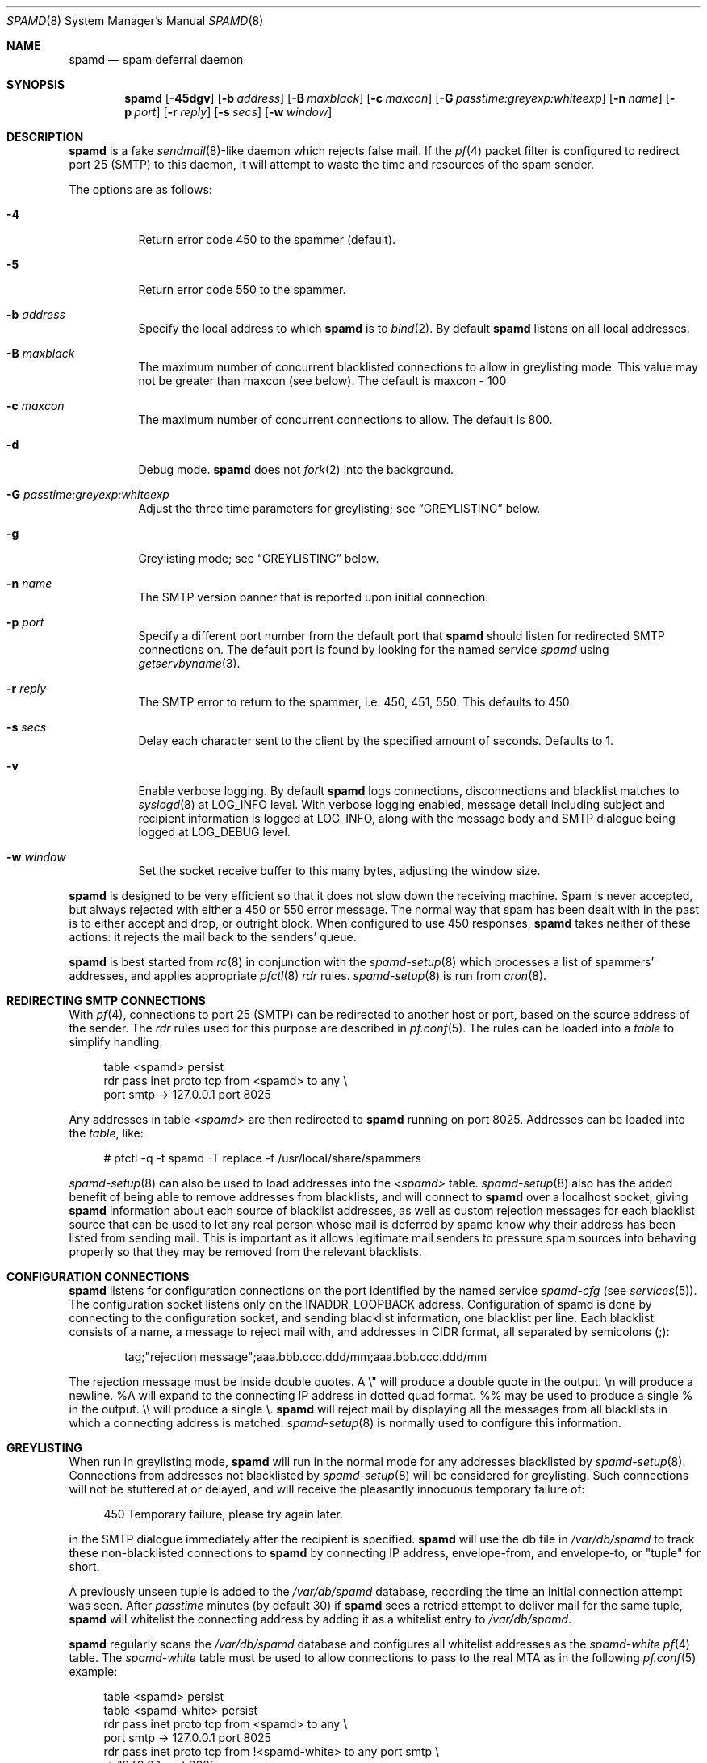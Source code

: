 .\"	$OpenBSD: src/libexec/spamd/spamd.8,v 1.48 2004/03/15 21:53:39 beck Exp $
.\"
.\" Copyright (c) 2002 Theo de Raadt.  All rights reserved.
.\"
.\" Redistribution and use in source and binary forms, with or without
.\" modification, are permitted provided that the following conditions
.\" are met:
.\" 1. Redistributions of source code must retain the above copyright
.\"    notice, this list of conditions and the following disclaimer.
.\" 2. Redistributions in binary form must reproduce the above copyright
.\"    notice, this list of conditions and the following disclaimer in the
.\"    documentation and/or other materials provided with the distribution.
.\"
.\" THIS SOFTWARE IS PROVIDED BY THE AUTHOR ``AS IS'' AND ANY EXPRESS OR
.\" IMPLIED WARRANTIES, INCLUDING, BUT NOT LIMITED TO, THE IMPLIED WARRANTIES
.\" OF MERCHANTABILITY AND FITNESS FOR A PARTICULAR PURPOSE ARE DISCLAIMED.
.\" IN NO EVENT SHALL THE AUTHOR BE LIABLE FOR ANY DIRECT, INDIRECT,
.\" INCIDENTAL, SPECIAL, EXEMPLARY, OR CONSEQUENTIAL DAMAGES (INCLUDING, BUT
.\" NOT LIMITED TO, PROCUREMENT OF SUBSTITUTE GOODS OR SERVICES; LOSS OF USE,
.\" DATA, OR PROFITS; OR BUSINESS INTERRUPTION) HOWEVER CAUSED AND ON ANY
.\" THEORY OF LIABILITY, WHETHER IN CONTRACT, STRICT LIABILITY, OR TORT
.\" (INCLUDING NEGLIGENCE OR OTHERWISE) ARISING IN ANY WAY OUT OF THE USE OF
.\" THIS SOFTWARE, EVEN IF ADVISED OF THE POSSIBILITY OF SUCH DAMAGE.
.\"
.Dd December 18, 2002
.Dt SPAMD 8
.Os
.Sh NAME
.Nm spamd
.Nd spam deferral daemon
.Sh SYNOPSIS
.Nm spamd
.Bk -words
.Op Fl 45dgv
.Op Fl b Ar address
.Op Fl B Ar maxblack
.Op Fl c Ar maxcon
.Op Fl G Ar passtime:greyexp:whiteexp
.Op Fl n Ar name
.Op Fl p Ar port
.Op Fl r Ar reply
.Op Fl s Ar secs
.Op Fl w Ar window
.Ek
.Sh DESCRIPTION
.Nm
is a fake
.Xr sendmail 8 Ns -like
daemon which rejects false mail.
If the
.Xr pf 4
packet filter is configured to redirect port 25 (SMTP) to this daemon,
it will attempt to waste the time and resources of the spam sender.
.Pp
The options are as follows:
.Bl -tag -width Ds
.It Fl 4
Return error code 450 to the spammer (default).
.It Fl 5
Return error code 550 to the spammer.
.It Fl b Ar address
Specify the local address to which
.Nm
is to
.Xr bind 2 .
By default
.Nm
listens on all local addresses.
.It Fl B Ar maxblack
The maximum number of concurrent blacklisted connections to allow in
greylisting mode. 
This value may not be greater than maxcon (see below). 
The default is maxcon - 100
.It Fl c Ar maxcon
The maximum number of concurrent connections to allow.
The default is 800.
.It Fl d
Debug mode.
.Nm
does not
.Xr fork 2
into the background.
.It Fl G Ar passtime:greyexp:whiteexp
Adjust the three time parameters for greylisting; see
.Sx GREYLISTING
below.
.It Fl g
Greylisting mode; see
.Sx GREYLISTING
below.
.It Fl n Ar name
The SMTP version banner that is reported upon initial connection.
.It Fl p Ar port
Specify a different port number from the default port that
.Nm
should listen for redirected SMTP connections on.
The default port is found by looking for the named service
.Em spamd
using
.Xr getservbyname 3 .
.It Fl r Ar reply
The SMTP error to return to the spammer, i.e. 450, 451, 550.
This defaults to 450.
.It Fl s Ar secs
Delay each character sent to the client by the specified
amount of seconds.
Defaults to 1.
.It Fl v
Enable verbose logging.
By default
.Nm
logs connections, disconnections and blacklist matches to
.Xr syslogd 8
at
.Dv LOG_INFO
level.
With verbose logging enabled, message detail
including subject and recipient information is logged at
.Dv LOG_INFO ,
along with the message body and SMTP dialogue being logged at
.Dv LOG_DEBUG
level.
.It Fl w Ar window
Set the socket receive buffer to this many bytes, adjusting the window size.
.El
.Pp
.Nm
is designed to be very efficient so that it does not slow down the
receiving machine.
Spam is never accepted, but always rejected with either a 450 or 550
error message.
The normal way that spam has been dealt with in the past is to either
accept and drop, or outright block.
When configured to use 450 responses,
.Nm
takes neither of these actions: it rejects the mail back to the senders'
queue.
.Pp
.Nm
is best started from
.Xr rc 8
in conjunction with the
.Xr spamd-setup 8
which processes a list of spammers' addresses, and applies appropriate
.Xr pfctl 8
.Em rdr
rules.
.Xr spamd-setup 8
is run from
.Xr cron 8 .
.Sh REDIRECTING SMTP CONNECTIONS
With
.Xr pf 4 ,
connections to port 25 (SMTP) can be redirected to another host or port,
based on the source address of the sender.
The
.Em rdr
rules used for this purpose are described in
.Xr pf.conf 5 .
The rules can be loaded into a
.Em table
to simplify handling.
.Bd -literal -offset 4n
table <spamd> persist
rdr pass inet proto tcp from <spamd> to any \e
    port smtp -> 127.0.0.1 port 8025
.Ed
.Pp
Any addresses in table
.Em <spamd>
are then redirected to
.Nm
running on port 8025.
Addresses can be loaded into the
.Em table ,
like:
.Bd -literal -offset 4n
# pfctl -q -t spamd -T replace -f /usr/local/share/spammers
.Ed
.Pp
.Xr spamd-setup 8
can also be used to load addresses into the
.Em <spamd>
table.
.Xr spamd-setup 8
also has the added benefit of being able to remove addresses from
blacklists, and will connect to
.Nm
over a localhost socket, giving
.Nm
information about each source of blacklist addresses, as well as custom
rejection messages for each blacklist source
that can be used to let any real person whose mail
is deferred by spamd know why their address has been listed
from sending mail.
This is important as it allows legitimate mail
senders to pressure spam sources into behaving properly so that they
may be removed from the relevant blacklists.
.Sh CONFIGURATION CONNECTIONS
.Nm
listens for configuration connections on the port identified by the
named service
.Em spamd-cfg
(see
.Xr services 5 ) .
The configuration socket listens only on the INADDR_LOOPBACK
address.
Configuration of spamd is done by connecting to the configuration
socket, and sending blacklist information, one blacklist per line.
Each blacklist consists of a name, a message to reject mail
with, and addresses in CIDR format, all separated by semicolons (;):
.Bd -literal -offset indent
tag;"rejection message";aaa.bbb.ccc.ddd/mm;aaa.bbb.ccc.ddd/mm
.Ed
.Pp
The rejection message must be inside double quotes.
A \e" will produce a double quote in the output.
\en will produce a newline.
%A will expand to the connecting IP address in dotted quad format.
%% may be used to produce a single % in the output.
\e\e will produce a single \e.
.Nm
will reject mail by displaying all the messages from all blacklists in which
a connecting address is matched.
.Xr spamd-setup 8
is normally used to configure this information.
.Sh GREYLISTING
When run in greylisting mode,
.Nm
will run in the normal mode for any addresses blacklisted by
.Xr spamd-setup 8 .
Connections from addresses not blacklisted by
.Xr spamd-setup 8
will be considered for greylisting.
Such connections will not be stuttered at or delayed,
and will receive the pleasantly innocuous temporary failure of:
.Bd -literal -offset 4n
450 Temporary failure, please try again later.
.Ed
.Pp
in the SMTP dialogue immediately after the recipient is specified.
.Nm
will use the db file in
.Pa /var/db/spamd
to track these non-blacklisted connections to
.Nm
by connecting IP address, envelope-from, and envelope-to, or "tuple" for
short.
.Pp
A previously unseen tuple is added to the
.Pa /var/db/spamd
database, recording the time an initial connection attempt was seen.
After
.Em passtime
minutes (by default 30) if
.Nm
sees a retried attempt to deliver mail for the same tuple,
.Nm
will whitelist the connecting address by adding it as a
whitelist entry to
.Pa /var/db/spamd .
.Pp
.Nm
regularly scans the
.Pa /var/db/spamd
database and configures all whitelist addresses as the
.Em spamd-white
.Xr pf 4
table.
The
.Em spamd-white
table must be used to allow connections to pass to the
real MTA as in the following
.Xr pf.conf 5
example:
.Bd -literal -offset 4n
table <spamd> persist
table <spamd-white> persist
rdr pass inet proto tcp from <spamd> to any \e
    port smtp -> 127.0.0.1 port 8025
rdr pass inet proto tcp from !<spamd-white> to any port smtp \e
    -> 127.0.0.1 port 8025
.Ed
.Pp
With this configuration,
.Xr spamd-setup 8
should be used to configure blacklists in
.Nm
and add them to the
.Em spamd
.Xr pf 4
table.
These connections will be stuttered at by
.Nm .
All other connections not in the
.Em spamd-white
table are redirected to
.Nm
but will not be stuttered at.
Such connections will be
considered for greylisting and eventual whitelisting (by addition
to the
.Em spamd-white
table so they are not redirected) if they retry mail delivery.
.Pp
.Nm
removes tuple entries from the
.Pa /var/db/spamd
database if delivery has not been retried within
.Em greyexp
hours (by default 4) from the initial time a connection is seen.
The default is 4 hours as this is the most common setting after which
MTA's will give up attempting to retry delivery of a message.
.Pp
.Nm
removes whitelist entries from the
.Pa /var/db/spamd
database if no mail delivery activity has been seen from the
whitelisted address by
.Xr spamlogd 8
within
.Em whiteexp
hours (by default 864, or 36 days) from the initial time an address
is whitelisted.
The default is 36 days to allow for the delivery of
monthly mailing list digests without greylist delays every time.
.Xr spamlogd 8
should be used to update the whitelist entries in
.Pa /var/db/spamd
when connections are seen to pass to the real MTA on the
.Em smtp
port.
.Sh LOGGING
.Nm
sends log messages to
.Xr syslogd 8
using
.Em facility
daemon and, with increasing verbosity,
.Em level
err, warn, info and debug.
The following
.Xr syslog.conf 5
section can be used to log connection details to a dedicated file:
.Bd -literal -offset indent
!spamd
daemon.err;daemon.warn;daemon.info	/var/log/spamd
.Ed
.Sh FILES
/etc/spamd.conf
.Sh SEE ALSO
.Xr pf.conf 5 ,
.Xr services 5 ,
.Xr spamd.conf 5 ,
.Xr syslog.conf 5 ,
.Xr pfctl 8 ,
.Xr spamd-setup 8 ,
.Xr spamdb 8 ,
.Xr spamlogd 8 ,
.Xr syslogd 8
.Sh HISTORY
The
.Nm
command
appeared in
.Ox 3.3 .
.Sh BUGS
.Nm
currently uses the user
.Dq _spamd
outside a chroot jail when running in greylisting mode, and requires
the greylisting database in
.Pa /var/db/spamd
to be owned by the
.Dq _spamd
user.
This is wrong and should change to a distinct user from the
one used by the chrooted
.Nm
process.
